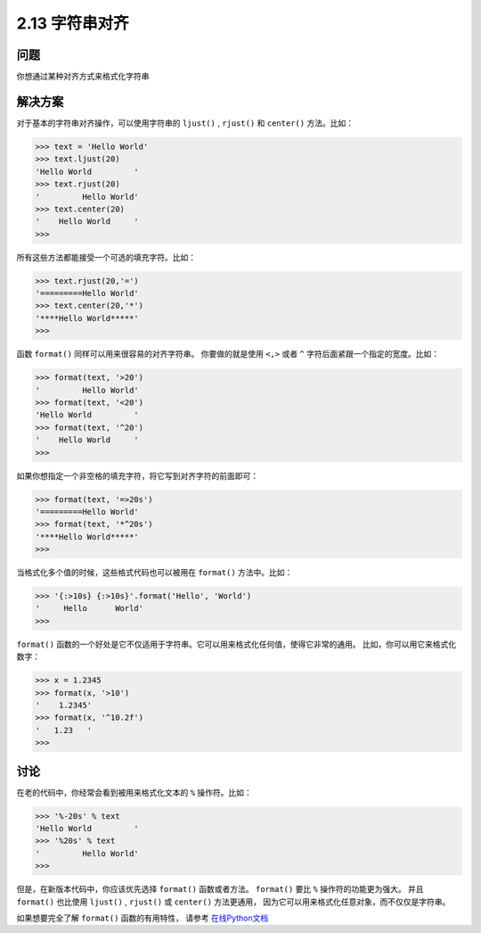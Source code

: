 ============================
2.13 字符串对齐
============================

----------
问题
----------
你想通过某种对齐方式来格式化字符串

----------
解决方案
----------
对于基本的字符串对齐操作，可以使用字符串的 ``ljust()`` , ``rjust()`` 和 ``center()`` 方法。比如：

.. code-block:: python

    >>> text = 'Hello World'
    >>> text.ljust(20)
    'Hello World         '
    >>> text.rjust(20)
    '         Hello World'
    >>> text.center(20)
    '    Hello World     '
    >>>
所有这些方法都能接受一个可选的填充字符。比如：

.. code-block:: python

    >>> text.rjust(20,'=')
    '=========Hello World'
    >>> text.center(20,'*')
    '****Hello World*****'
    >>>

函数 ``format()`` 同样可以用来很容易的对齐字符串。
你要做的就是使用 ``<,>`` 或者 ``^`` 字符后面紧跟一个指定的宽度。比如：

.. code-block:: python

    >>> format(text, '>20')
    '         Hello World'
    >>> format(text, '<20')
    'Hello World         '
    >>> format(text, '^20')
    '    Hello World     '
    >>>

如果你想指定一个非空格的填充字符，将它写到对齐字符的前面即可：

.. code-block:: python

    >>> format(text, '=>20s')
    '=========Hello World'
    >>> format(text, '*^20s')
    '****Hello World*****'
    >>>

当格式化多个值的时候，这些格式代码也可以被用在 ``format()`` 方法中。比如：

.. code-block:: python

    >>> '{:>10s} {:>10s}'.format('Hello', 'World')
    '     Hello      World'
    >>>

``format()`` 函数的一个好处是它不仅适用于字符串。它可以用来格式化任何值，使得它非常的通用。
比如，你可以用它来格式化数字：

.. code-block:: python

    >>> x = 1.2345
    >>> format(x, '>10')
    '    1.2345'
    >>> format(x, '^10.2f')
    '   1.23   '
    >>>

----------
讨论
----------
在老的代码中，你经常会看到被用来格式化文本的 ``%`` 操作符。比如：

.. code-block:: python

    >>> '%-20s' % text
    'Hello World         '
    >>> '%20s' % text
    '         Hello World'
    >>>

但是，在新版本代码中，你应该优先选择 ``format()`` 函数或者方法。
``format()`` 要比 ``%`` 操作符的功能更为强大。
并且 ``format()`` 也比使用 ``ljust()`` , ``rjust()`` 或 ``center()`` 方法更通用，
因为它可以用来格式化任意对象，而不仅仅是字符串。

如果想要完全了解 ``format()`` 函数的有用特性，
请参考 `在线Python文档 <https://docs.python.org/3/library/string.html#formatspec>`_

